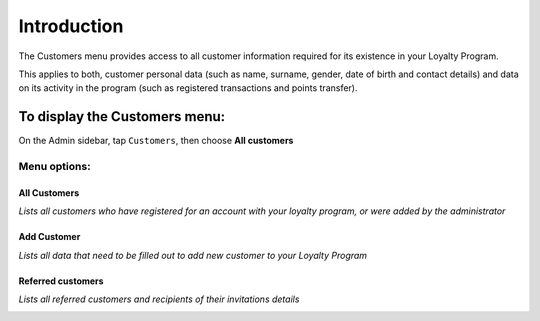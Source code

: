 .. index::
   single: introduction 
   
Introduction
============

The Customers menu provides access to all customer information required for its existence in your Loyalty Program. 

This applies to both, customer personal data (such as name, surname, gender, date of birth and contact details) and data on its activity in the program (such as registered transactions and points transfer).

.. image:: /userguide/_images/customers_menu.png
   :alt:   Customers Menu

To display the Customers menu:
------------------------------
On the Admin sidebar, tap ``Customers``, then choose **All customers**


Menu options:
^^^^^^^^^^^^^

All Customers
*************

*Lists all customers who have registered for an account with your loyalty program, or were added by the administrator*

.. image:: /userguide/_images/all_customers.png
   :alt:   All customers


Add Customer
************

*Lists all data that need to be filled out to add new customer to your Loyalty Program*

.. image:: /userguide/_images/add_customer.png
   :alt:   Add customer

Referred customers
******************

*Lists all referred customers and recipients of their invitations details*

.. image:: /userguide/_images/invitation.png
   :alt:   Referred customers
